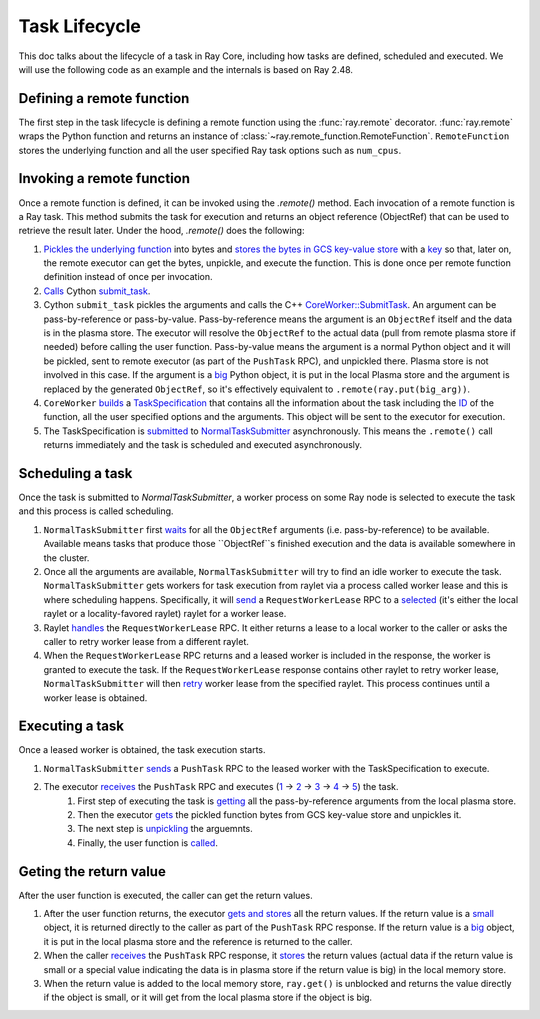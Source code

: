 .. _task-lifecycle:

Task Lifecycle
==============

This doc talks about the lifecycle of a task in Ray Core, including how tasks are defined, scheduled and executed.
We will use the following code as an example and the internals is based on Ray 2.48.


.. testcode::

  import ray

  @ray.remote
  def my_task(arg):
      return f"Hello, {arg}!"

  obj_ref = my_task.remote("Ray")
  print(ray.get(obj_ref))

.. testoutput::

  Hello, Ray!


Defining a remote function
--------------------------

The first step in the task lifecycle is defining a remote function using the :func:`ray.remote` decorator. :func:`ray.remote` wraps the Python function and returns an instance of :class:`~ray.remote_function.RemoteFunction`.
``RemoteFunction`` stores the underlying function and all the user specified Ray task options such as ``num_cpus``.


Invoking a remote function
--------------------------

Once a remote function is defined, it can be invoked using the `.remote()` method. Each invocation of a remote function is a Ray task. This method submits the task for execution and returns an object reference (ObjectRef) that can be used to retrieve the result later.
Under the hood, `.remote()` does the following:

1. `Pickles the underlying function <https://github.com/ray-project/ray/blob/e832bd843870cde7e66e7019ea82a366836f24d5/python/ray/remote_function.py#L366>`__ into bytes and `stores the bytes in GCS key-value store <https://github.com/ray-project/ray/blob/e832bd843870cde7e66e7019ea82a366836f24d5/python/ray/remote_function.py#L372>`__ with a `key <https://github.com/ray-project/ray/blob/e832bd843870cde7e66e7019ea82a366836f24d5/python/ray/_private/function_manager.py#L223>`__ so that, later on, the remote executor can get the bytes, unpickle, and execute the function. This is done once per remote function definition instead of once per invocation.
2. `Calls <https://github.com/ray-project/ray/blob/e832bd843870cde7e66e7019ea82a366836f24d5/python/ray/remote_function.py#L490>`__ Cython `submit_task <https://github.com/ray-project/ray/blob/e832bd843870cde7e66e7019ea82a366836f24d5/python/ray/_raylet.pyx#L3692>`__.
3. Cython ``submit_task`` pickles the arguments and calls the C++ `CoreWorker::SubmitTask <https://github.com/ray-project/ray/blob/e832bd843870cde7e66e7019ea82a366836f24d5/src/ray/core_worker/core_worker.cc#L2514>`__.
   An argument can be pass-by-reference or pass-by-value. Pass-by-reference means the argument is an ``ObjectRef`` itself and the data is in the plasma store. The executor will resolve the ``ObjectRef`` to the actual data (pull from remote plasma store if needed) before calling the user function.
   Pass-by-value means the argument is a normal Python object and it will be pickled, sent to remote executor (as part of the ``PushTask`` RPC), and unpickled there. Plasma store is not involved in this case.
   If the argument is a `big <https://github.com/ray-project/ray/blob/e832bd843870cde7e66e7019ea82a366836f24d5/python/ray/_raylet.pyx#L985>`__ Python object, it is put in the local Plasma store and the argument is replaced by the generated ``ObjectRef``, so it's effectively equivalent to ``.remote(ray.put(big_arg))``.
4. ``CoreWorker`` `builds <https://github.com/ray-project/ray/blob/e832bd843870cde7e66e7019ea82a366836f24d5/src/ray/core_worker/core_worker.cc#L2542>`__ a `TaskSpecification <https://github.com/ray-project/ray/blob/e832bd843870cde7e66e7019ea82a366836f24d5/src/ray/common/task/task_spec.h#L258>`__ that contains all the information about the task including the `ID <https://github.com/ray-project/ray/blob/e832bd843870cde7e66e7019ea82a366836f24d5/python/ray/includes/function_descriptor.pxi#L265>`__ of the function, all the user specified options and the arguments. This object will be sent to the executor for execution.
5. The TaskSpecification is `submitted <https://github.com/ray-project/ray/blob/e832bd843870cde7e66e7019ea82a366836f24d5/src/ray/core_worker/core_worker.cc#L2587>`__ to `NormalTaskSubmitter <https://github.com/ray-project/ray/blob/e832bd843870cde7e66e7019ea82a366836f24d5/src/ray/core_worker/transport/normal_task_submitter.cc#L28>`__ asynchronously. This means the ``.remote()`` call returns immediately and the task is scheduled and executed asynchronously.

Scheduling a task
-----------------

Once the task is submitted to `NormalTaskSubmitter`, a worker process on some Ray node is selected to execute the task and this process is called scheduling.

1. ``NormalTaskSubmitter`` first `waits <https://github.com/ray-project/ray/blob/e832bd843870cde7e66e7019ea82a366836f24d5/src/ray/core_worker/transport/normal_task_submitter.cc#L33>`__ for all the ``ObjectRef`` arguments (i.e. pass-by-reference) to be available. Available means tasks that produce those ``ObjectRef``s finished execution and the data is available somewhere in the cluster.
2. Once all the arguments are available, ``NormalTaskSubmitter`` will try to find an idle worker to execute the task. ``NormalTaskSubmitter`` gets workers for task execution from raylet via a process called worker lease and this is where scheduling happens.
   Specifically, it will `send <https://github.com/ray-project/ray/blob/e832bd843870cde7e66e7019ea82a366836f24d5/src/ray/core_worker/transport/normal_task_submitter.cc#L350>`__ a ``RequestWorkerLease`` RPC to a `selected <https://github.com/ray-project/ray/blob/e832bd843870cde7e66e7019ea82a366836f24d5/src/ray/core_worker/transport/normal_task_submitter.cc#L339>`__ (it's either the local raylet or a locality-favored raylet) raylet for a worker lease.
3. Raylet `handles <https://github.com/ray-project/ray/blob/e832bd843870cde7e66e7019ea82a366836f24d5/src/ray/raylet/node_manager.cc#L1754>`__ the ``RequestWorkerLease`` RPC. It either returns a lease to a local worker to the caller or asks the caller to retry worker lease from a different raylet.
4. When the ``RequestWorkerLease`` RPC returns and a leased worker is included in the response, the worker is granted to execute the task. If the ``RequestWorkerLease`` response contains other raylet to retry worker lease, ``NormalTaskSubmitter`` will then `retry <https://github.com/ray-project/ray/blob/e832bd843870cde7e66e7019ea82a366836f24d5/src/ray/core_worker/transport/normal_task_submitter.cc#L451>`__ worker lease from the specified raylet. This process continues until a worker lease is obtained.

Executing a task
----------------

Once a leased worker is obtained, the task execution starts.

1. ``NormalTaskSubmitter`` `sends <https://github.com/ray-project/ray/blob/e832bd843870cde7e66e7019ea82a366836f24d5/src/ray/core_worker/transport/normal_task_submitter.cc#L568>`__ a ``PushTask`` RPC to the leased worker with the TaskSpecification to execute.
2. The executor `receives <https://github.com/ray-project/ray/blob/e832bd843870cde7e66e7019ea82a366836f24d5/src/ray/core_worker/core_worker.cc#L3885>`__ the ``PushTask`` RPC and executes (`1 <https://github.com/ray-project/ray/blob/e832bd843870cde7e66e7019ea82a366836f24d5/src/ray/core_worker/core_worker.cc#L3948>`__ -> `2 <https://github.com/ray-project/ray/blob/e832bd843870cde7e66e7019ea82a366836f24d5/src/ray/core_worker/transport/task_receiver.cc#L62>`__ -> `3 <https://github.com/ray-project/ray/blob/e832bd843870cde7e66e7019ea82a366836f24d5/src/ray/core_worker/core_worker.cc#L520>`__ -> `4 <https://github.com/ray-project/ray/blob/e832bd843870cde7e66e7019ea82a366836f24d5/src/ray/core_worker/core_worker.cc#L3420>`__ -> `5 <https://github.com/ray-project/ray/blob/e832bd843870cde7e66e7019ea82a366836f24d5/python/ray/_raylet.pyx#L2318>`__) the task.
    1. First step of executing the task is `getting <https://github.com/ray-project/ray/blob/e832bd843870cde7e66e7019ea82a366836f24d5/src/ray/core_worker/core_worker.cc#L3789>`__ all the pass-by-reference arguments from the local plasma store.
    2. Then the executor `gets <https://github.com/ray-project/ray/blob/e832bd843870cde7e66e7019ea82a366836f24d5/python/ray/_raylet.pyx#L2206>`__ the pickled function bytes from GCS key-value store and unpickles it.
    3. The next step is `unpickling <https://github.com/ray-project/ray/blob/e832bd843870cde7e66e7019ea82a366836f24d5/python/ray/_raylet.pyx#L1871>`__ the arguemnts.
    4. Finally, the user function is `called <https://github.com/ray-project/ray/blob/e832bd843870cde7e66e7019ea82a366836f24d5/python/ray/_raylet.pyx#L1925>`__.

Geting the return value
-----------------------

After the user function is executed, the caller can get the return values.

1. After the user function returns, the executor `gets and stores <https://github.com/ray-project/ray/blob/e832bd843870cde7e66e7019ea82a366836f24d5/python/ray/_raylet.pyx#L4308>`__ all the return values. If the return value is a `small <https://github.com/ray-project/ray/blob/e832bd843870cde7e66e7019ea82a366836f24d5/src/ray/core_worker/core_worker.cc#L3271>`__ object, it is returned directly to the caller as part of the ``PushTask`` RPC response. If the return value is a `big <https://github.com/ray-project/ray/blob/e832bd843870cde7e66e7019ea82a366836f24d5/src/ray/core_worker/core_worker.cc#L3279>`__ object, it is put in the local plasma store and the reference is returned to the caller.
2. When the caller `receives <https://github.com/ray-project/ray/blob/e832bd843870cde7e66e7019ea82a366836f24d5/src/ray/core_worker/transport/normal_task_submitter.cc#L579>`__ the ``PushTask`` RPC response, it `stores <https://github.com/ray-project/ray/blob/e832bd843870cde7e66e7019ea82a366836f24d5/src/ray/core_worker/task_manager.cc#L511>`__ the return values (actual data if the return value is small or a special value indicating the data is in plasma store if the return value is big) in the local memory store.
3. When the return value is added to the local memory store, ``ray.get()`` is unblocked and returns the value directly if the object is small, or it will get from the local plasma store if the object is big.
